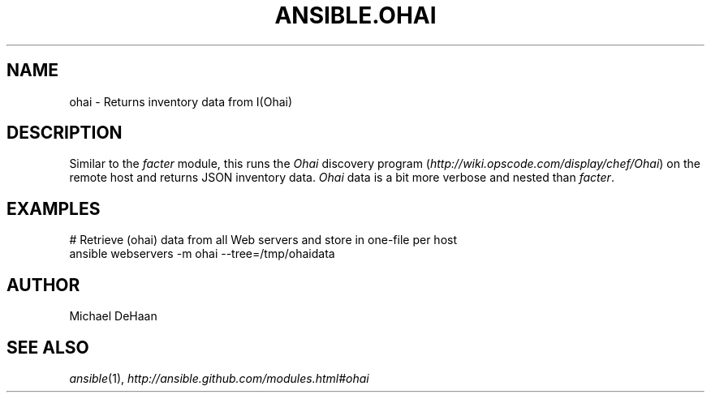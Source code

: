 .TH ANSIBLE.OHAI 3 "2013-12-18" "1.4.2" "ANSIBLE MODULES"
.\" generated from library/system/ohai
.SH NAME
ohai \- Returns inventory data from I(Ohai)
.\" ------ DESCRIPTION
.SH DESCRIPTION
.PP
Similar to the \fIfacter\fR module, this runs the \fIOhai\fR discovery program (\fIhttp://wiki.opscode.com/display/chef/Ohai\fR) on the remote host and returns JSON inventory data. \fIOhai\fR data is a bit more verbose and nested than \fIfacter\fR. 
.\" ------ OPTIONS
.\"
.\"
.\"
.\"
.\" ------ NOTES
.\"
.\"
.\" ------ EXAMPLES
.\" ------ PLAINEXAMPLES
.SH EXAMPLES
.nf
# Retrieve (ohai) data from all Web servers and store in one-file per host
ansible webservers -m ohai --tree=/tmp/ohaidata

.fi

.\" ------- AUTHOR
.SH AUTHOR
Michael DeHaan
.SH SEE ALSO
.IR ansible (1),
.I http://ansible.github.com/modules.html#ohai